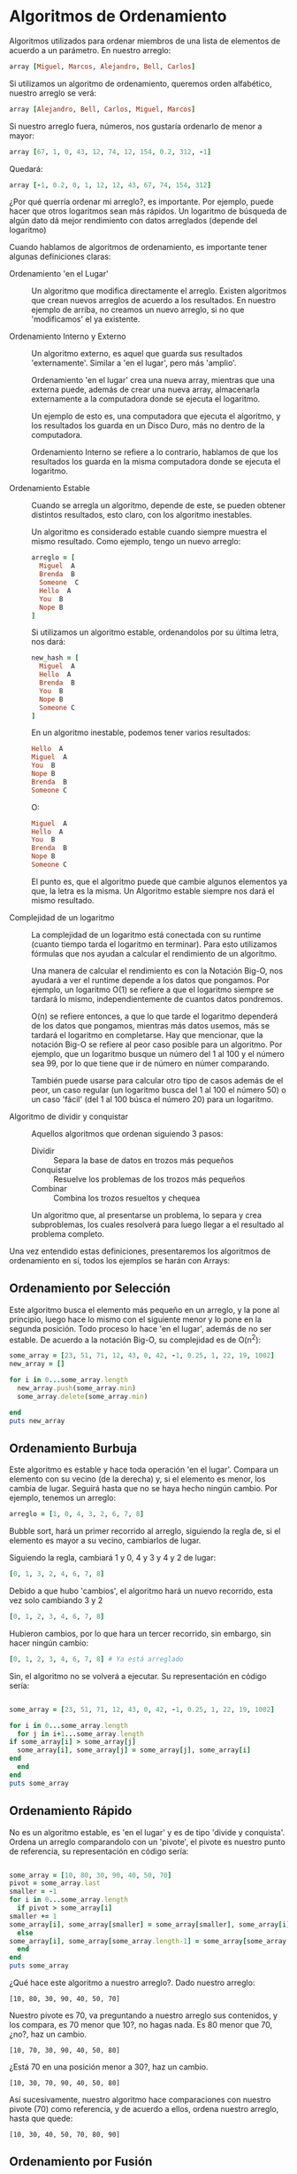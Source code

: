 * Algoritmos de Ordenamiento

  Algoritmos utilizados para ordenar miembros de una lista de
  elementos de acuerdo a un parámetro. En nuestro arreglo:
  
  #+BEGIN_SRC ruby
  array [Miguel, Marcos, Alejandro, Bell, Carlos]
  #+END_SRC
  
  Si utilizamos un algoritmo de ordenamiento, queremos orden
  alfabético, nuestro arreglo se verá:
  
  #+BEGIN_SRC ruby
  array [Alejandro, Bell, Carlos, Miguel, Marcos]
  #+END_SRC

  Si nuestro arreglo fuera, números, nos gustaría ordenarlo de menor a
  mayor:

  #+BEGIN_SRC ruby
  array [67, 1, 0, 43, 12, 74, 12, 154, 0.2, 312, -1]
  #+END_SRC

  Quedará:

  #+BEGIN_SRC ruby
  array [-1, 0.2, 0, 1, 12, 12, 43, 67, 74, 154, 312]
  #+END_SRC

  ¿Por qué querría ordenar mi arreglo?, es importante. Por ejemplo,
  puede hacer que otros logaritmos sean más rápidos. Un logaritmo de
  búsqueda de algún dato dá mejor rendimiento con datos arreglados
  (depende del logaritmo)

  Cuando hablamos de algoritmos de ordenamiento, es importante tener
  algunas definiciones claras:

  - Ordenamiento 'en el Lugar' :: Un algoritmo que modifica
       directamente el arreglo. Existen algoritmos que crean nuevos
       arreglos de acuerdo a los resultados. En nuestro ejemplo de
       arriba, no creamos un nuevo arreglo, si no que 'modificamos' el
       ya existente.

  - Ordenamiento Interno y Externo :: Un algoritmo externo, es aquel
       que guarda sus resultados 'externamente'. Similar a 'en el
       lugar', pero más 'amplio'.

       Ordenamiento 'en el lugar' crea una nueva array, mientras que
       una externa puede, además de crear una nueva array, almacenarla
       externamente a la computadora donde se ejecuta el logaritmo. 

       Un ejemplo de esto es, una computadora que ejecuta el
       algoritmo, y los resultados los guarda en un Disco Duro, más no
       dentro de la computadora.

       Ordenamiento Interno se refiere a lo contrario, hablamos de que
       los resultados los guarda en la misma computadora donde se
       ejecuta el logaritmo.

  - Ordenamiento Estable :: Cuando se arregla un algoritmo, depende de
       este, se pueden obtener distintos resultados, esto claro, con
       los algoritmo inestables.

       Un algoritmo es considerado estable cuando siempre muestra el
       mismo resultado. Como ejemplo, tengo un nuevo arreglo:

       #+BEGIN_SRC ruby
	 arreglo = [
	   Miguel  A
	   Brenda  B
	   Someone  C
	   Hello  A
	   You  B
	   Nope B
	 ]
       #+END_SRC
       
       Si utilizamos un algoritmo estable, ordenandolos por su última letra, nos dará:

       #+BEGIN_SRC ruby
	 new_hash = [
	   Miguel  A
	   Hello  A
	   Brenda  B
	   You  B
	   Nope B
	   Someone C
	 ]
       #+END_SRC

       En un algoritmo inestable, podemos tener varios resultados:

       #+BEGIN_SRC ruby
	   Hello  A
	   Miguel  A
	   You  B
	   Nope B
	   Brenda  B
	   Someone C
       #+END_SRC
       
       O:

       #+BEGIN_SRC ruby
	   Miguel  A
	   Hello  A
	   You  B
	   Brenda  B
	   Nope B
	   Someone C
       #+END_SRC
       
       El punto es, que el algoritmo puede que cambie algunos
       elementos ya que, la letra es la misma. Un Algoritmo estable
       siempre nos dará el mismo resultado.

  - Complejidad de un logaritmo :: La complejidad de un logaritmo está
       conectada con su runtime (cuanto tiempo tarda el logaritmo en
       terminar). Para esto utilizamos fórmulas que nos ayudan a
       calcular el rendimiento de un algoritmo. 

       Una manera de calcular el rendimiento es con la Notación Big-O,
       nos ayudará a ver el runtime depende a los datos que
       pongamos. Por ejemplo, un logaritmo O(1) se refiere a que el
       logaritmo siempre se tardará lo mismo, independientemente de
       cuantos datos pondremos.
       
       O(n) se refiere entonces, a que lo que tarde el logaritmo
       dependerá de los datos que pongamos, mientras más datos usemos,
       más se tardará el logaritmo en completarse. Hay que mencionar,
       que la notación Big-O se refiere al peor caso posible para un
       algoritmo. Por ejemplo, que un logaritmo busque un número del 1
       al 100 y el número sea 99, por lo que tiene que ir de número en
       númer comparando. 

       También puede usarse para calcular otro tipo de casos además de
       el peor, un caso regular (un logaritmo busca del 1 al 100 el
       número 50) o un caso 'fácil' (del 1 al 100 búsca el número 20)
       para un logaritmo. 

  - Algoritmo de dividir y conquistar :: Aquellos algoritmos que
       ordenan siguiendo 3 pasos:

    - Dividir :: Separa la base de datos en trozos más pequeños
    - Conquistar :: Resuelve los problemas de los trozos más pequeños
    - Combinar :: Combina los trozos resueltos y chequea

	Un algoritmo que, al presentarse un problema, lo separa y crea
        subproblemas, los cuales resolverá para luego llegar a el
        resultado al problema completo.

  Una vez entendido estas definiciones, presentaremos los algoritmos
  de ordenamiento en sí, todos los ejemplos se harán con Arrays:

** Ordenamiento por Selección

   Este algoritmo busca el elemento más pequeño en un arreglo,
   y la pone al principio, luego hace lo mismo con el siguiente menor
   y lo pone en la segunda posición. Todo proceso lo hace 'en el
   lugar', además de no ser estable. De acuerdo a la notación Big-O,
   su complejidad es de O(n^2):


   #+BEGIN_SRC ruby :results output
     some_array = [23, 51, 71, 12, 43, 0, 42, -1, 0.25, 1, 22, 19, 1002]
     new_array = []

     for i in 0...some_array.length
       new_array.push(some_array.min)
       some_array.delete(some_array.min)

     end
     puts new_array

   #+END_SRC

** Ordenamiento Burbuja

   Este algoritmo es estable y hace toda operación 'en el
   lugar'. Compara un elemento con su vecino (de la derecha) y, si el
   elemento es menor, los cambia de lugar. Seguirá hasta que no se
   haya hecho ningún cambio. Por ejemplo, tenemos un arreglo:

   #+BEGIN_SRC ruby
   arreglo = [1, 0, 4, 3, 2, 6, 7, 8]
   #+END_SRC

   Bubble sort, hará un primer recorrido al arreglo, siguiendo la
   regla de, si el elemento es mayor a su vecino, cambiarlos de lugar.

   Siguiendo la regla, cambiará 1 y 0, 4 y 3 y 4 y 2 de lugar:

   #+BEGIN_SRC ruby
   [0, 1, 3, 2, 4, 6, 7, 8]
   #+END_SRC

   Debido a que hubo 'cambios', el algoritmo hará un nuevo recorrido,
   esta vez solo cambiando 3 y 2

   #+BEGIN_SRC ruby
   [0, 1, 2, 3, 4, 6, 7, 8]
   #+END_SRC
   
   Hubieron cambios, por lo que hara un tercer recorrido, sin embargo,
   sin hacer ningún cambio:

   #+BEGIN_SRC ruby
   [0, 1, 2, 3, 4, 6, 7, 8] # Ya está arreglado
   #+END_SRC

   Sin, el algoritmo no se volverá a ejecutar. Su representación en
   código sería:

   #+BEGIN_SRC ruby :results output

     some_array = [23, 51, 71, 12, 43, 0, 42, -1, 0.25, 1, 22, 19, 1002]

     for i in 0...some_array.length
       for j in i+1...some_array.length
	 if some_array[i] > some_array[j]
	   some_array[i], some_array[j] = some_array[j], some_array[i]
	 end
       end
     end
     puts some_array

 #+END_SRC

** Ordenamiento Rápido

   No es un algoritmo estable, es 'en el lugar' y es de tipo 'divide y
   conquista'. Ordena un arreglo comparandolo con un 'pivote', el
   pivote es nuestro punto de referencia, su representación en código sería:
   
   #+BEGIN_SRC ruby :results output

     some_array = [10, 80, 30, 90, 40, 50, 70]
     pivot = some_array.last
     smaller = -1
     for i in 0...some_array.length
       if pivot > some_array[i]
	 smaller += 1
	 some_array[i], some_array[smaller] = some_array[smaller], some_array[i]
       else
	 some_array[i], some_array[some_array.length-1] = some_array[some_array.length-1], some_array[i]
       end
     end
     puts some_array

   #+END_SRC

   ¿Qué hace este algoritmo a nuestro arreglo?. Dado nuestro arreglo:

   #+BEGIN_SRC 
   [10, 80, 30, 90, 40, 50, 70]
   #+END_SRC
   Nuestro pivote es 70, va preguntando a nuestro arreglo sus
   contenidos, y los compara, es 70 menor que 10?, no hagas nada. Es
   80 menor que 70, ¿no?, haz un cambio.
   #+BEGIN_SRC 
   [10, 70, 30, 90, 40, 50, 80]
   #+END_SRC
   ¿Está 70 en una posición menor a 30?, haz un cambio.
   #+BEGIN_SRC 
   [10, 30, 70, 90, 40, 50, 80]
   #+END_SRC
   Así sucesivamente, nuestro algoritmo hace comparaciones con nuestro
   pivote (70) como referencia, y de acuerdo a ellos, ordena nuestro
   arreglo, hasta que quede:
   #+BEGIN_SRC 
   [10, 30, 40, 50, 70, 80, 90]
   #+END_SRC

** Ordenamiento por Fusión

   Es un algoritmo estable, no se ejecuta 'en el lugar' y es de tipo
   dividir y conquistar. Separa nuestro arreglo en nuevos arreglos,
   ordenas los nuevos arreglos, los úne y los vuelve a arreglar hasta
   dar con el resultado, es mejor representado en una imagen:

   [[https://www.geeksforgeeks.org/wp-content/uploads/Merge-Sort-Tutorial.png]]

   Tiene un complejidad de O(n (log n)), la mayoría de los algoritmos
   tipo 'dividir y conquistar' tienen esta complejidad. Su
   representación en código es:

   #+BEGIN_SRC ruby :results output

     some_array = [23, 51, 71, 12, 43, 0, 42, -1, 0.25, 1, 22, 19, 1002]
     final_array= []
     separate = some_array.length / 2

     first_array = some_array.take(separate)
     second_array = some_array.drop(separate)

     first_array.each do
       final_array.push(first_array.min)
       first_array.delete(first_array.min)
     end

     second_array.each do
       final_array.push(second_array.min)
       second_array.delete(second_array.min)
     end

     for i in 0...final_array.length
       for j in i+1...final_array.length
	 if final_array[i]>final_array[j]
	   change=final_array[i]
	   final_array[i]=final_array[j]
	   final_array[j]=change
	 end
       end
     end

     puts final_array


   #+END_SRC

   #+RESULTS:
   : -1
   : 0
   : 0.25
   : 1
   : 12
   : 19
   : 23

** Ordenamiento por Inserción

   Es un algoritmo estable y 'en el lugar'. Escanea un elemento y, si
   es menor, lo pone al principio de el arreglo (comparándolo con los
   primeros para ver su posición).

   [[https://media.geeksforgeeks.org/wp-content/uploads/insertionsort.png]]

   Tiene una complejidad de O(n^2), aquellos algoritmos cuyo código
   suele contener dos loops (for) tienen esta complejidad, su
   representación en código es:
   
      #+BEGIN_SRC ruby :results output

     some_array = [23, 51, 71, 12, 43, 0, 42, -1, 0.25, 1, 22, 19, 1002]

     for i in 0...some_array.length
       for j in i+1...some_array.length
	 if some_array[i]>some_array[j]
	   change=some_array[i]
	   some_array[i]=some_array[j]
	   some_array[j]=change
	 end
       end
     end
     puts some_array

   #+END_SRC



   
